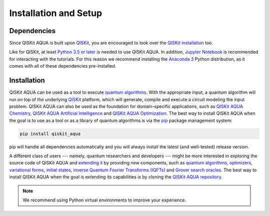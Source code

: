 Installation and Setup
======================

Dependencies
------------

Since QISKit AQUA is built upon `QISKit <https://qiskit.org>`__, you are encouraged to look over the
`QISKit
installation <https://github.com/QISKit/qiskit-sdk-py/blob/master/README.md#installation>`__
too.

Like for QISKit, at least `Python 3.5 or
later <https://www.python.org/downloads/>`__ is needed to use QISKit
AQUA. In addition, `Jupyter
Notebook <https://jupyter.readthedocs.io/en/latest/install.html>`__ is
recommended for interacting with the tutorials. For this reason we
recommend installing the `Anaconda
3 <https://www.continuum.io/downloads>`__ Python distribution, as it
comes with all of these dependencies pre-installed.

.. _installation-1:

Installation
------------

QISKit AQUA can be used as a tool to execute `quantum algorithms <./algorithms.html>`__.
With the appropriate input, a quantum algorithm will run on top of the underlying `QISKit <https://qiskit.org>`__
platform, which will generate, compile and execute a circuit modeling the input problem.
QISKit AQUA can also be used as the foundation for domain-specific applications, such as
`QISKit AQUA Chemistry <https://qiskit.org/aqua/chemistry>`__,
`QISKit AQUA Artificial Intelligence <https://qiskit.org/aqua/ai>`__ and
`QISKit AQUA Optimization <https://qiskit.org/aqua/optimization>`__.
The best way to install QISKit AQUA when the goal is to use as a tool or as a library
of quantum algorithms is via the `pip <https://pip.pypa.io/en/stable/>`__  package management system:

.. code:: sh

    pip install qiskit_aqua

pip will handle all dependencies automatically and you will always
install the latest (and well-tested) release version.

A different class of users --- namely, quantum researchers and developers --- might be more interested
in exploring the source code of QISKit AQUA and `extending it <./extending.html>`__ by providing
new components, such as `quantum algorithms <./algorithms.html>`__, `optimizers <./optimizers.html>`__,
`variational forms <./variational_forms.html>`__, `initial states <./initial_states.html>`__,
`inverse Quantum Fourier Transforms (IQFTs) <./iqfts.html>`__ and `Grover search oracles <./oracles.html>`__.
The best way to install QISKit AQUA when the goal is extending its capabilities is by cloning
the `QISKit AQUA repository <https://github.com/Qiskit/aqua>`__.

.. note::
    We recommend using Python virtual environments to improve your experience.


